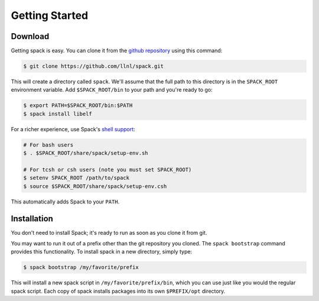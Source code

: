 Getting Started
====================

Download
--------------------

Getting spack is easy.  You can clone it from the `github repository
<https://github.com/llnl/spack>`_ using this command:

.. code-block:: sh

   $ git clone https://github.com/llnl/spack.git

This will create a directory called ``spack``.  We'll assume that the
full path to this directory is in the ``SPACK_ROOT`` environment
variable.  Add ``$SPACK_ROOT/bin`` to your path and you're ready to
go:

.. code-block:: sh

   $ export PATH=$SPACK_ROOT/bin:$PATH
   $ spack install libelf

For a richer experience, use Spack's `shell support
<http://llnl.github.io/spack/basic_usage.html#environment-modules>`_:

.. code-block:: sh

   # For bash users
   $ . $SPACK_ROOT/share/spack/setup-env.sh

   # For tcsh or csh users (note you must set SPACK_ROOT)
   $ setenv SPACK_ROOT /path/to/spack
   $ source $SPACK_ROOT/share/spack/setup-env.csh

This automatically adds Spack to your ``PATH``.

Installation
--------------------

You don't need to install Spack; it's ready to run as soon as you
clone it from git.

You may want to run it out of a prefix other than the git repository
you cloned.  The ``spack bootstrap`` command provides this
functionality.  To install spack in a new directory, simply type:

.. code-block:: sh

    $ spack bootstrap /my/favorite/prefix

This will install a new spack script in ``/my/favorite/prefix/bin``,
which you can use just like you would the regular spack script.  Each
copy of spack installs packages into its own ``$PREFIX/opt``
directory.
